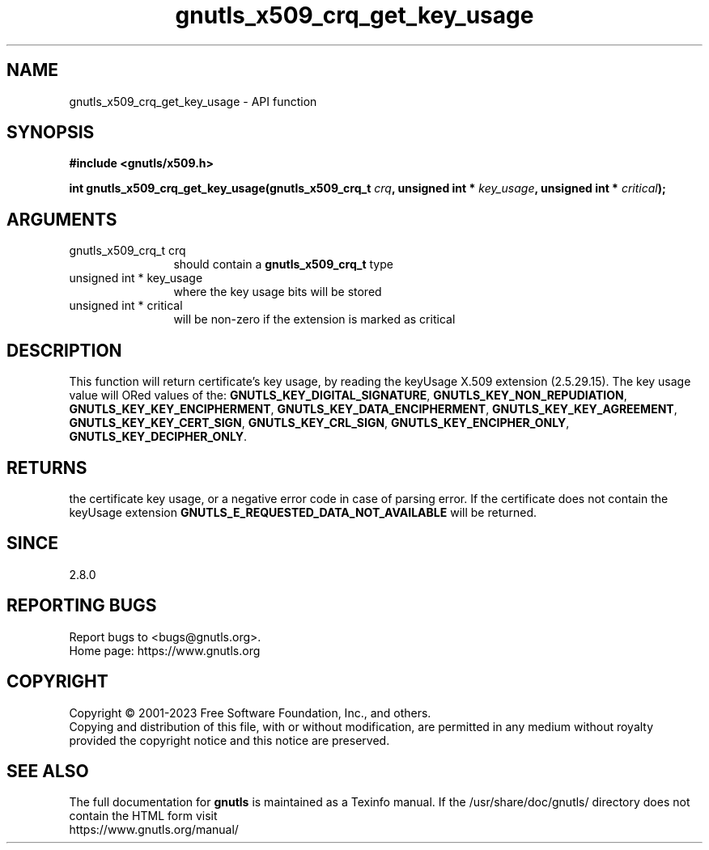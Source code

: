 .\" DO NOT MODIFY THIS FILE!  It was generated by gdoc.
.TH "gnutls_x509_crq_get_key_usage" 3 "3.8.8" "gnutls" "gnutls"
.SH NAME
gnutls_x509_crq_get_key_usage \- API function
.SH SYNOPSIS
.B #include <gnutls/x509.h>
.sp
.BI "int gnutls_x509_crq_get_key_usage(gnutls_x509_crq_t " crq ", unsigned int * " key_usage ", unsigned int * " critical ");"
.SH ARGUMENTS
.IP "gnutls_x509_crq_t crq" 12
should contain a \fBgnutls_x509_crq_t\fP type
.IP "unsigned int * key_usage" 12
where the key usage bits will be stored
.IP "unsigned int * critical" 12
will be non\-zero if the extension is marked as critical
.SH "DESCRIPTION"
This function will return certificate's key usage, by reading the
keyUsage X.509 extension (2.5.29.15).  The key usage value will
ORed values of the: \fBGNUTLS_KEY_DIGITAL_SIGNATURE\fP,
\fBGNUTLS_KEY_NON_REPUDIATION\fP, \fBGNUTLS_KEY_KEY_ENCIPHERMENT\fP,
\fBGNUTLS_KEY_DATA_ENCIPHERMENT\fP, \fBGNUTLS_KEY_KEY_AGREEMENT\fP,
\fBGNUTLS_KEY_KEY_CERT_SIGN\fP, \fBGNUTLS_KEY_CRL_SIGN\fP,
\fBGNUTLS_KEY_ENCIPHER_ONLY\fP, \fBGNUTLS_KEY_DECIPHER_ONLY\fP.
.SH "RETURNS"
the certificate key usage, or a negative error code in case of
parsing error.  If the certificate does not contain the keyUsage
extension \fBGNUTLS_E_REQUESTED_DATA_NOT_AVAILABLE\fP will be
returned.
.SH "SINCE"
2.8.0
.SH "REPORTING BUGS"
Report bugs to <bugs@gnutls.org>.
.br
Home page: https://www.gnutls.org

.SH COPYRIGHT
Copyright \(co 2001-2023 Free Software Foundation, Inc., and others.
.br
Copying and distribution of this file, with or without modification,
are permitted in any medium without royalty provided the copyright
notice and this notice are preserved.
.SH "SEE ALSO"
The full documentation for
.B gnutls
is maintained as a Texinfo manual.
If the /usr/share/doc/gnutls/
directory does not contain the HTML form visit
.B
.IP https://www.gnutls.org/manual/
.PP
